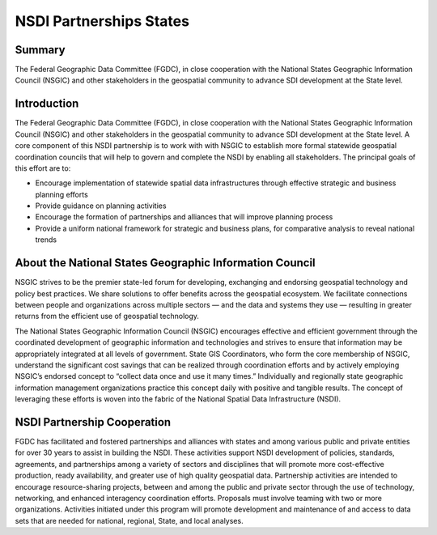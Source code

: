 .. meta::
   :title: U.S. NSDI Partnerships NSGIC
   :description: Provides information on the U.S. NSDI Partnership activities with the National States Geographic Information Council
   :keywords: NSDI, Place-Based, SDI, NSDI, NSDI Components, NSDI Standards, Standards, Governance, Data Governance, Spatial, GSDI, Geographic, Evidence-Based, Geospatial, GDA, NGDA, Geospatial Data Act, OGC, ISO, ANSI
NSDI Partnerships States
======================

Summary
-------------------------------
The Federal Geographic Data Committee (FGDC), in close cooperation with the National States Geographic Information Council (NSGIC) and other stakeholders in the geospatial community to advance SDI development at the State level.  

Introduction
-------------------------------

The Federal Geographic Data Committee (FGDC), in close cooperation with the National States Geographic Information Council (NSGIC) and other stakeholders in the geospatial community to advance SDI development at the State level.  A core component of this NSDI partnership is to work with with NSGIC to establish more formal statewide geospatial coordination councils that will help to govern and complete the NSDI by enabling all stakeholders.  The principal goals of this effort are to: 

•	Encourage implementation of statewide spatial data infrastructures through effective strategic and business planning efforts
•	Provide guidance on planning activities
•	Encourage the formation of partnerships and alliances that will improve planning process
•	Provide a uniform national framework for strategic and business plans, for comparative analysis to reveal national trends

About the National States Geographic Information Council
-------------------------------

NSGIC strives to be the premier state-led forum for developing, exchanging and endorsing geospatial technology and policy best practices. We share solutions to offer benefits across the geospatial ecosystem. We facilitate connections between people and organizations across multiple sectors — and the data and systems they use — resulting in greater returns from the efficient use of geospatial technology.

The National States Geographic Information Council (NSGIC) encourages effective and efficient government through the coordinated development of geographic information and technologies and strives to ensure that information may be appropriately integrated at all levels of government. State GIS Coordinators, who form the core membership of NSGIC, understand the significant cost savings that can be realized through coordination efforts and by actively employing NSGIC’s endorsed concept to “collect data once and use it many times.” Individually and regionally state geographic information management organizations practice this concept daily with positive and tangible results. The concept of leveraging these efforts is woven into the fabric of the National Spatial Data Infrastructure (NSDI).

NSDI Partnership Cooperation
-------------------------------

FGDC has facilitated and fostered partnerships and alliances with states and among various public and private entities for over 30 years to assist in building the NSDI. These activities support NSDI development of policies, standards, agreements, and partnerships among a variety of sectors and disciplines that will promote more cost-effective production, ready availability, and greater use of high quality geospatial data. Partnership activities are intended to encourage resource-sharing projects, between and among the public and private sector through the use of technology, networking, and enhanced interagency coordination efforts. Proposals must involve teaming with two or more organizations. Activities initiated under this program will promote development and maintenance of and access to data sets that are needed for national, regional, State, and local analyses.